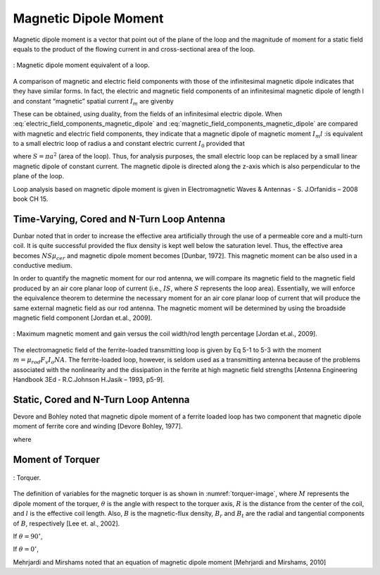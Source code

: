 Magnetic Dipole Moment
======================

Magnetic dipole moment is a vector that point out of the plane of the loop and the magnitude of moment for a static field equals to the product of the flowing current in and cross-sectional area of the loop.

.. figure:: ../img/magnetic_dipole_moment.png
        :align: center
        :scale: 100 %
        :name: magnetic_dipole_moment

        : Magnetic dipole moment equivalent of a loop.


.. rst-class:: rewrite

A comparison of magnetic and electric field components with those of the infinitesimal magnetic dipole indicates that they have similar forms. In fact, the electric and magnetic field components of an infinitesimal magnetic dipole of length l and constant “magnetic” spatial current :math:`I_m` are givenby

.. math::
	:label: electric_field_components_magnetic_dipole
	
	\begin{aligned} 
	E_r &= 0 \\
	E_\theta &= 0 \\
	E_\phi &= -j \frac{ k I_m l \sin \theta}{4 \pi r} \left[ 1 + \frac{1}{jkr} \right] e^{-jkr}
	\end{aligned} 
	
.. math::
	:label: magnetic_field_components_magnetic_dipole
	
	\begin{aligned} 
	H_r &= \frac{I_m l \cos \theta}{2 \pi \eta r^2} \left[ 1 + \frac{1}{jkr} \right] e^{-jkr} \\ 
	H_\theta &= j \frac{ k I_m l \sin \theta}{4 \pi \eta r} \left[ 1 + \frac{1}{jkr} - \frac{1}{(kr)^2} \right] e^{-jkr} \\ 
	H_\phi &= 0 
	\end{aligned} 
	
These can be obtained, using duality, from the fields of an infinitesimal electric dipole. When :eq:`electric_field_components_magnetic_dipole` and :eq:`magnetic_field_components_magnetic_dipole` are compared with magnetic and electric field components, they indicate that a magnetic dipole of magnetic moment :math:`I_m l` :is equivalent to a small electric loop of radius a and constant electric current :math:`I_0` provided that

.. math::
	:label: I_ml
	
	I_m l = j S \omega  \mu I_0
	
where :math:`S = \pi a^2` (area of the loop). Thus, for analysis purposes, the small electric loop can be replaced by a small linear magnetic dipole of constant current. The magnetic dipole is directed along the z-axis which is also perpendicular to the plane of the loop.

Loop analysis based on magnetic dipole moment is given in Electromagnetic Waves & Antennas - S. J.Orfanidis – 2008 book CH 15.
		
Time-Varying, Cored and N-Turn Loop Antenna
-------------------------------------------

Dunbar noted that in order to increase the effective area artificially through the use of a permeable core and a multi-turn coil. It is quite successful provided the flux density is kept well below the saturation level. Thus, the effective area becomes :math:`NS\mu_{cer}` and magnetic dipole moment becomes [Dunbar, 1972]. This magnetic moment can be also used in a conductive medium.

.. math::
	:label: M_cored
	
	M = j \omega \mu_0 \mu_{cer} ISN
	
In order to quantify the magnetic moment for our rod antenna, we will compare its magnetic field to the magnetic field produced by an air core planar loop of current (i.e., :math:`IS`, where :math:`S` represents the loop area). Essentially, we will enforce the equivalence theorem to determine the necessary moment for an air core planar loop of current that will produce the same external magnetic field as our rod antenna. The magnetic moment will be determined by using the broadside magnetic field component [Jordan et.al., 2009].

.. figure:: ../img/maximum_magnetic_moment_and_gain.png
	:align: center
	:scale: 100 %
	:name: maximum_magnetic_moment_and_gain

	: Maximum magnetic moment and gain versus the coil width/rod length percentage [Jordan et.al., 2009].

The electromagnetic field of the ferrite-loaded transmitting loop is given by Eq 5-1 to 5-3 with the moment :math:`m=\mu_rod F_v I_o NA`. The ferrite-loaded loop, however, is seldom used as a transmitting antenna because of the problems associated with the nonlinearity and the dissipation in the ferrite at high magnetic field strengths [Antenna Engineering Handbook 3Ed - R.C.Johnson H.Jasik – 1993, p5-9].

Static, Cored and N-Turn Loop Antenna
-------------------------------------

Devore and Bohley noted that magnetic dipole moment of a ferrite loaded loop has two component that magnetic dipole moment of ferrite core and winding [Devore Bohley, 1977]. 

.. math::
	:label: M_db
	
	M = M_F + M_w


.. math::
	:label: M_w_and_M_F
	
	\begin{aligned}
	M_w &= NIS \cong NIV/l \\
	M_F &= (\mu - 1) H_F V_F
	\end{aligned}

where

.. math::
	:label: M_w_and_M_F_var
	
	\begin{array}{c}
	H_F = \frac{H_0}{1+ D_F (\mu - 1)} \\
	H_0 \approx H_w = \frac{n}{l_w} (1-D_F) I \\ 
	V_F = l_F \pi {a_F}^2
	\end{array}

Moment of Torquer
-----------------

.. figure:: ../img/torquer.png
	:align: center
	:scale: 100 %
	:name: torquer-image

	: Torquer.

The definition of variables for the magnetic torquer is as shown in :numref:`torquer-image`, where :math:`M` represents the dipole moment of the torquer, :math:`\theta` is the angle with respect to the torquer axis, :math:`R` is the distance from the center of the coil, and :math:`l` is the effective coil length. Also, :math:`B` is the magnetic-flux density, :math:`B_r` and :math:`B_t` are the radial and tangential components of :math:`B`, respectively [Lee et. al., 2002].

If :math:`\theta = 90^\circ`,

.. math::
	:label: M_torquer_90
	
	M = \frac{4 \pi}{\mu_0} \biggl( R^2 + \frac{L^2}{4} \biggr)^{3/2} B_t

If :math:`\theta = 0^\circ`,

.. math::
	:label: M_torquer_0

	M = \frac{4 \pi}{\mu_0} \frac{1}{\frac{\frac{R}{L} - \frac{1}{2}}{(R^2 - RL + \frac{L^2}{4})^3/2} - \frac{\frac{R}{L} + \frac{1}{2}}{(R^2 + RL + \frac{L^2}{4})^3/2}} B_r

Mehrjardi and Mirshams noted that an equation of magnetic dipole moment [Mehrjardi and Mirshams, 2010]

.. math::
	:label: M_Mehrjardi
	
	M = \mu_{cer} NSI